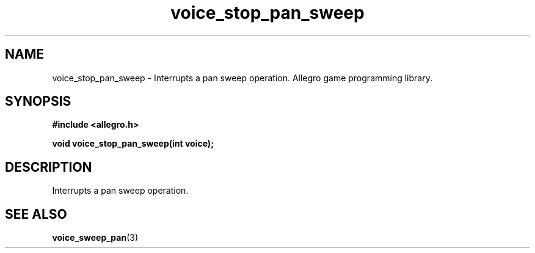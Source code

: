 .\" Generated by the Allegro makedoc utility
.TH voice_stop_pan_sweep 3 "version 4.4.3" "Allegro" "Allegro manual"
.SH NAME
voice_stop_pan_sweep \- Interrupts a pan sweep operation. Allegro game programming library.\&
.SH SYNOPSIS
.B #include <allegro.h>

.sp
.B void voice_stop_pan_sweep(int voice);
.SH DESCRIPTION
Interrupts a pan sweep operation.

.SH SEE ALSO
.BR voice_sweep_pan (3)
